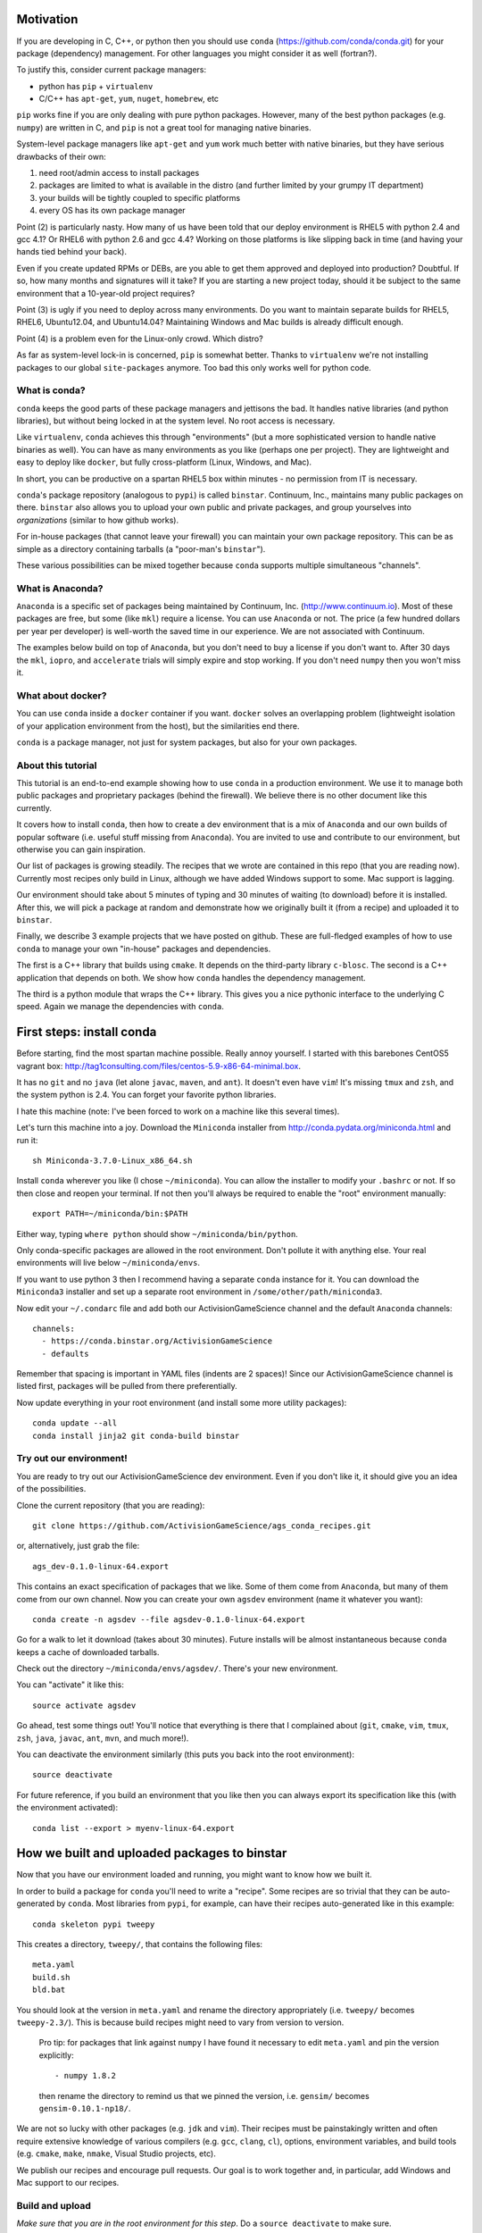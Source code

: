 Motivation
==========

If you are developing in C, C++, or python then you should 
use ``conda`` (https://github.com/conda/conda.git) for your
package (dependency) management.  For other languages you might consider it
as well (fortran?).

To justify this, consider current package managers:

* python has ``pip`` + ``virtualenv``

* C/C++ has ``apt-get``, ``yum``, ``nuget``, ``homebrew``, etc

``pip`` works fine if you are only dealing with pure python packages.  However,
many of the best python packages (e.g. ``numpy``) are written in C, and
``pip`` is not a great tool for managing native binaries.

System-level package managers like ``apt-get`` and ``yum`` work
much better with native binaries, but they have serious drawbacks of their own: 

1) need root/admin access to install packages

2) packages are limited to what is available in the distro
   (and further limited by your grumpy IT department)

3) your builds will be tightly coupled to specific platforms 

4) every OS has its own package manager

Point (2) is particularly nasty.  How many of us have been told that our deploy
environment is RHEL5 with python 2.4 and gcc 4.1?  Or RHEL6 with python 2.6
and gcc 4.4?  Working on those platforms is like slipping back in time
(and having your hands tied behind your back).

Even if you create updated RPMs or DEBs, are you able to get 
them approved and deployed into production?  Doubtful.  
If so, how many months and signatures will it take?
If you are starting a new project today, should it be subject to
the same environment that a 10-year-old project requires?

Point (3) is ugly if you need to deploy across many
environments.  Do you want to maintain separate builds for RHEL5, RHEL6,
Ubuntu12.04, and Ubuntu14.04?  Maintaining Windows and Mac builds is
already difficult enough.

Point (4) is a problem even for the Linux-only crowd.  Which distro?  

As far as system-level lock-in is concerned, ``pip`` is somewhat
better.  Thanks to ``virtualenv`` we're not installing packages
to our global ``site-packages`` anymore.  Too bad this only works well
for python code.


What is conda?
--------------

``conda`` keeps the good parts of these package managers
and jettisons the bad.  It handles native libraries (and python libraries),
but without being locked in at the system level.  No root access is necessary.  

Like ``virtualenv``, ``conda`` achieves this through "environments" (but
a more sophisticated version to handle native binaries as well).
You can have as many environments as you like (perhaps one per project).
They are lightweight and easy to deploy like ``docker``, but
fully cross-platform (Linux, Windows, and Mac).

In short, you can be productive on a spartan
RHEL5 box within minutes - no permission from IT is necessary.

``conda``'s package repository (analogous to ``pypi``) is called ``binstar``.  
Continuum, Inc., maintains many public packages on there.  ``binstar`` also 
allows you to upload your own public and private packages, and
group yourselves into *organizations* (similar to how github works).

For in-house packages (that cannot leave your firewall) you can maintain your
own package repository.  This can be as simple as a directory
containing tarballs (a "poor-man's ``binstar``").

These various possibilities can be mixed together because ``conda``
supports multiple simultaneous "channels".


What is Anaconda?
-----------------

``Anaconda`` is a specific set of packages being
maintained by Continuum, Inc. (http://www.continuum.io).  Most of
these packages are free, but some (like ``mkl``) require a license.
You can use ``Anaconda`` or not.  The price (a few hundred dollars per
year per developer) is well-worth the saved time in our experience.
We are not associated with Continuum.

The examples below build on top of ``Anaconda``, but you don't
need to buy a license if you don't want to.  After 30 days the ``mkl``,
``iopro``, and ``accelerate`` trials will simply expire and stop working.
If you don't need ``numpy`` then you won't miss it.


What about docker?
------------------

You can use ``conda`` inside a ``docker`` container if you want.  
``docker`` solves an overlapping problem (lightweight isolation of 
your application environment from the host), but the similarities end there.

``conda`` is a package manager, not just for system packages, but also for
your own packages.


About this tutorial
-------------------

This tutorial is an end-to-end example showing how to use ``conda`` in a production environment.
We use it to manage both public packages and proprietary packages 
(behind the firewall).  We believe there is no other document like this currently.

It covers how to install ``conda``, then how to create a dev environment
that is a mix of ``Anaconda`` and our own builds of popular software
(i.e. useful stuff missing from ``Anaconda``).  You are invited to use and
contribute to our environment, but otherwise you can gain inspiration.

Our list of packages is growing steadily.  The recipes that we wrote
are contained in this repo (that you are reading now).  Currently most recipes
only build in Linux, although we have added Windows support to some.  Mac
support is lagging.

Our environment should take about 5 minutes of typing and 30 minutes
of waiting (to download) before it is installed.  After this, 
we will pick a package at random and
demonstrate how we originally built it (from a recipe) and uploaded it to ``binstar``.

Finally, we describe 3 example projects that we have posted on github.  These
are full-fledged examples of how to use ``conda`` to manage your own "in-house"
packages and dependencies.

The first is a C++ library that builds using ``cmake``.  It 
depends on the third-party library ``c-blosc``.  The second is a C++ application that depends on
both.  We show how ``conda`` handles the dependency management.

The third is a python module that wraps the C++ library.  This gives you a nice pythonic interface
to the underlying C speed.  Again we manage the dependencies with ``conda``.


First steps: install conda
==========================

Before starting, find the most spartan machine possible.  Really annoy yourself.
I started with this barebones CentOS5 vagrant box:  
http://tag1consulting.com/files/centos-5.9-x86-64-minimal.box.

It has no ``git`` and no ``java`` (let alone ``javac``, ``maven``, and ``ant``).  
It doesn't even have ``vim``!  It's missing ``tmux`` and ``zsh``, 
and the system python is 2.4.  You can forget your favorite python libraries.

I hate this machine (note: I've been forced to work on a machine like this several times).

Let's turn this machine into a joy.  Download the ``Miniconda`` installer 
from http://conda.pydata.org/miniconda.html and run it::

    sh Miniconda-3.7.0-Linux_x86_64.sh

Install ``conda`` wherever you like (I chose ``~/miniconda``).
You can allow the installer to modify your ``.bashrc`` or not.  If so
then close and reopen your terminal.  
If not then you'll always be required to enable the "root" environment manually::

    export PATH=~/miniconda/bin:$PATH

Either way, typing ``where python`` should show ``~/miniconda/bin/python``.

Only conda-specific packages are allowed in the root environment.  Don't pollute
it with anything else.  Your real environments will live below ``~/miniconda/envs``.

If you want to use python 3 then I recommend having a separate ``conda``
instance for it.  You can download the ``Miniconda3`` installer
and set up a separate root environment in ``/some/other/path/miniconda3``.

Now edit your ``~/.condarc`` file and add both our ActivisionGameScience channel and the default
``Anaconda`` channels::

    channels:
      - https://conda.binstar.org/ActivisionGameScience
      - defaults

Remember that spacing is important in YAML files (indents are 2 spaces)!  Since
our ActivisionGameScience channel is listed first, packages will be pulled from
there preferentially.

Now update everything in your root environment (and install some more utility packages)::

    conda update --all
    conda install jinja2 git conda-build binstar
    

Try out our environment!  
------------------------

You are ready to try out our ActivisionGameScience dev environment.  Even if you
don't like it, it should give you an idea of the possibilities.

Clone the current repository (that you are reading)::

    git clone https://github.com/ActivisionGameScience/ags_conda_recipes.git

or, alternatively, just grab the file::

    ags_dev-0.1.0-linux-64.export

This contains an exact specification of packages that we like.  Some of
them come from ``Anaconda``, but many of them come from our own channel.
Now you can create  your own ``agsdev`` environment (name it whatever
you want)::

    conda create -n agsdev --file agsdev-0.1.0-linux-64.export

Go for a walk to let it download (takes about 30 minutes).
Future installs will be almost instantaneous because ``conda`` keeps
a cache of downloaded tarballs.

Check out the directory ``~/miniconda/envs/agsdev/``.  There's your new
environment.

You can "activate" it like this::

    source activate agsdev

Go ahead, test some things out!  You'll notice that everything is
there that I complained about (``git``, ``cmake``, ``vim``, ``tmux``, ``zsh``,
``java``, ``javac``, ``ant``, ``mvn``, and much more!).

You can deactivate the environment similarly (this puts you back into the root environment)::

    source deactivate

For future reference, if you build an environment that you like
then you can always export its specification like this (with
the environment activated)::

    conda list --export > myenv-linux-64.export


How we built and uploaded packages to binstar
=============================================

Now that you have our environment loaded and running, you
might want to know how we built it.

In order to build a package for ``conda`` you'll need to write
a "recipe".  Some recipes are so trivial that they can be
auto-generated by ``conda``.  Most libraries from
``pypi``, for example, can have their recipes auto-generated
like in this example::

    conda skeleton pypi tweepy

This creates a directory, ``tweepy/``, that contains
the following files::

    meta.yaml
    build.sh
    bld.bat

You should look at the version 
in ``meta.yaml`` and rename the directory
appropriately (i.e. ``tweepy/`` becomes ``tweepy-2.3/``).
This is because build recipes might need to vary 
from version to version.

    Pro tip: for packages that link against ``numpy`` I have found it
    necessary to edit ``meta.yaml`` and pin the version explicitly::
    
        - numpy 1.8.2
    
    then rename the directory to remind us that we pinned the version,
    i.e. ``gensim/`` becomes ``gensim-0.10.1-np18/``.

We are not so lucky with other packages (e.g. ``jdk`` and ``vim``).
Their recipes must be painstakingly written and often require 
extensive knowledge of various compilers (e.g. ``gcc``, ``clang``, ``cl``),
options, environment variables, and build
tools (e.g. ``cmake``, ``make``, ``nmake``, Visual Studio projects, etc).

We publish our recipes and encourage pull requests.  Our goal is to
work together and, in particular, add Windows and Mac support to our recipes.


Build and upload
----------------

*Make sure that you are in the root environment for this step*.  Do a ``source deactivate`` to
make sure.

You can build ``tweepy-2.3/`` with the following command (from its parent directory)::

    conda build tweepy-2.3 

Assuming that everything built correctly there will now be a tarball in ``~/miniconda/conda-bld/linux-64/``.

    Pro tip: for packages that compile C/C++ code (including ``cython``), you should always build 
    with the oldest compiler possible (at least for gcc).  I use a RHEL5 box to
    build our packages because more modern versions of ``libc`` will be compatible with those binaries
    (but not the other way around).

    Unfortunately, MSVC binaries are not always forward ABI compatible, so the same advice may
    not apply there

Since our organization on ``binstar`` is called ``ActivisionGameScience`` we uploaded
the package with the following command::

    binstar upload -u ActivisionGameScience ~/miniconda/conda-bld/linux-64/tweepy-2.3-py27.tar.bz2

Obviously I needed to input my personal account credentials, and my account was a member of our
organization (like github).


How to manage your codebase with conda
======================================

The real power of ``conda`` manifests itself when you want to manage your own code.
Most shops (especially C/C++ groups) have their own home-brewed systems that
are tightly coupled to the platform.  Even very experienced shops suffer from
Rube Goldberg machines (hi Google Chrome, ``ninja`` is awesome, but rethink ``gyp`` please).

With ``conda`` we can escape this mess in a cross-platform manner.  You can
build code however you want, but use ``conda`` to handle the package and
dependency management.

We suggest building C/C++ projects with ``cmake``, and python projects with
``setuptools``.  Combined with ``conda`` this gives a fully cross-platform
solution that requires almost zero "special case" code.

Project 1: a C++ wrapper around c-blosc
---------------------------------------

Look at the repo https://github.com/ActivisionGameScience/ags_example_cpp_lib.git.  This
is a dumb wrapper around the popular ``c-blosc`` compression library.  You could
clone that repo and build it by hand using ``cmake`` (the README contains instructions).

However, we have written a conda recipe to handle it.  Clone the recipes repo (that you are reading)::

    git clone https://github.com/ActivisionGameScience/ags_conda_recipes.git
    cd ags_conda_recipes

and build the package::

    conda build ags_example_cpp_lib-0.1.0

As always, when building packages, make sure that you have run ``source deactivate``
beforehand so that you are in the root environment.

The new package is now in ``~/miniconda/conda-bld/linux-64/``.

However, we do *not* want to upload this to ``binstar``.  Recall that we
are pretending that this is an in-house library.  We want
to publish the package to our own private ``conda`` repository.


Behind-the-firewall conda repository
------------------------------------

We'll make the simplest private conda repository possible: a directory of tarballs.  
First create some directory to hold your packages::

    mkdir /some/path/pkgs_inhouse

Then add it to your ``.condarc``::

    channels:
      - file:///some/path/pkgs_inhouse
      - https://conda.binstar.org/ActivisionGameScience
      - defaults

Next add a platform-specific subdirectory and copy your new package into it::

    mkdir /some/path/pkgs_inhouse/linux-64
    cp ~/miniconda/conda-bld/ags_example_cpp_lib-0.1.0.tar.bz2 /some/path/pkgs_inhouse/linux-64

Go into the directory and index it (this must be repeated whenever adding a new package)::

    cd /some/path/pkgs_inhouse/linux-64
    conda index

We are done.  We can install the package in the usual ``conda`` way::

    conda install ags_example_cpp_lib

and remove it just as easily::

    conda remove ags_example_cpp_lib


How it works
++++++++++++

To see how ``conda`` handled the package management, it is easiest to look at the README in the
repo for the project https://github.com/ActivisionGameScience/ags_example_cpp_lib.git.

There you will find details describing how to build and install the library manually
using ``cmake``.  The most important thing to notice is that ``cmake``
needs ``c-blosc`` to be already installed.
The location must be passed on the ``cmake`` command line using the
argument ``-DCBLOSC_ROOT=...``.

For completeness, you should also examine the ``cmake`` scripts::

    CMakeLists.txt
    cmake/Modules/FindCBLOSC.cmake

to see how the headers and binaries are *actually* found (this is what
the compiler wants).  ``cmake`` is the best tool for handling the build itself.

But how can we ensure that ``c-blosc`` will be installed?  For that matter,
how can we ensure that ``cmake`` will be installed?  

This is a dependency problem that is best left to ``conda``.
Look at the recipes repo (that you are reading now) in the directory
``ags_example_cpp_lib-0.1.0/``.  Reading ``meta.yaml`` you
will see that both ``cmake`` and ``c-blosc`` are listed as build
dependencies, and that ``c-blosc`` is repeated as a runtime dependency::

    requirements:
      build:
        - cmake
        - c-blosc

      run:
        - c-blosc

Fortunately, both ``cmake`` and ``c-blosc`` happen to be packages in
our binstar channel https://conda.binstar.org/ActivisionGameScience.  Hence
``conda`` will know how to install them before attempting a build
of ``ags_example_cpp_lib``.

We had to write recipes for ``c-blosc`` and ``cmake`` as well 
(otherwise how could we get the packages in our channel?).
Look, in their respective recipe directories ``c-blosc-1.5.2/`` and ``cmake-3.1.0/``,
at ``meta.yaml``.  You will see that ``c-blosc`` also
uses ``cmake`` to build, but requires no further dependencies.
``cmake`` requires no dependencies.  We were able to add them
as packages to our channel by first building and uploading ``cmake``,
then building and uploading ``c-blosc``.

Now look at the Linux build script ``build.sh`` in the recipe
directory ``ags_example_cpp_lib-0.1.0/``.
It contains the exact
``cmake`` commands that are described in its README::

    mkdir build
    cd build
    cmake ../ -DCBLOSC_ROOT=$PREFIX  -DCMAKE_INSTALL_PREFIX=$PREFIX

    make
    make install 

(``$PREFIX`` will be filled in by ``conda`` at build time).

So we see that ``cmake`` handles the build beautifully, and ``conda``
handles the dependency management with equal finesse.


Project 2: a C++ application using our library
----------------------------------------------

We do the same thing with the repo 
https://github.com/ActivisionGameScience/ags_example_cpp_app.git, except this
time with fewer comments.  This project builds two executables:
``ags_blosc_compress`` and ``ags_blosc_decompress``.  They are command-line
utilities that perform blosc compression/decompresson.

This project links against our library project ``ags_example_cpp_lib`` (that we
just built).  By transitivity it also links against the ``c-blosc`` binary.

As before, you could clone the repo and build it by hand using ``cmake`` (the README contains instructions).

However, we have written a conda recipe to handle it.  Clone the recipes repo (that you are reading)::

    git clone https://github.com/ActivisionGameScience/ags_conda_recipes.git
    cd ags_conda_recipes

and build the package::

    conda build ags_example_cpp_app-0.1.0

As always, when building packages, make sure that you have run ``source deactivate``
beforehand so that you are in the root environment.

The new package is now in ``~/miniconda/conda-bld/linux-64/``.  You can copy the
tarball to your behind-the-firewall conda repository as before (don't forget to run ``conda index``).

Like before, you should read both the ``conda`` recipe and the ``cmake`` scripts to
understand how this build and dependency management worked.


Project 3: a python wrapper around our C++ library
--------------------------------------------------

We do the same thing with the repo 
https://github.com/ActivisionGameScience/ags_example_py_wrapper.git.
This is a project that installs a python module, ``ags_py_blosc_wrapper``,
that wraps our C++ library in ``ags_example_cpp_lib``.
Look at the README in the project for details.

Since this is pure python (the binding is done via ``cffi``), no linking
is necessary.  There is no ``cmake`` code because there is no C/C++.  The
build is handled by the usual ``setuptools``.

However, we still need the ``ags_example_cpp_lib`` project to be installed
at runtime.  Again, ``conda`` handles this dependency.  Here is the relevant
section in ``meta.yaml`` in ``ags_example_py_wrapper_0.1.0/``::

    requirements:
      build:
        - python
        - setuptools
    
      run:
        - python
        - numpy 1.8.2
        - cffi
        - ags_example_cpp_lib

We can get the recipe like this::

    git clone https://github.com/ActivisionGameScience/ags_conda_recipes.git
    cd ags_conda_recipes

and build the package::

    conda build ags_example_py_wrapper-0.1.0

The new package can be copied to your behind-the-firewall conda repository like the others.
